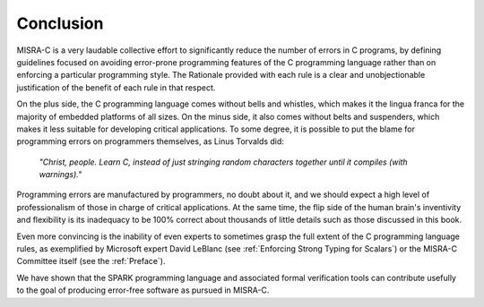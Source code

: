 Conclusion
----------

MISRA-C is a very laudable collective effort to significantly reduce the number
of errors in C programs, by defining guidelines focused on avoiding error-prone
programming features of the C programming language rather than on enforcing a
particular programming style. The Rationale provided with each rule is a clear
and unobjectionable justification of the benefit of each rule in that respect.

On the plus side, the C programming language comes without bells and whistles,
which makes it the lingua franca for the majority of embedded platforms of all
sizes. On the minus side, it also comes without belts and suspenders, which
makes it less suitable for developing critical applications. To some degree, it
is possible to put the blame for programming errors on programmers themselves,
as Linus Torvalds did:

   `"Christ, people. Learn C, instead of just stringing random characters
   together until it compiles (with warnings)."`

Programming errors are manufactured by programmers, no doubt about it, and we
should expect a high level of professionalism of those in charge of critical
applications. At the same time, the flip side of the human brain's inventivity
and flexibility is its inadequacy to be 100% correct about thousands of little
details such as those discussed in this book.

Even more convincing is the inability of even experts to sometimes grasp the
full extent of the C programming language rules, as exemplified by Microsoft
expert David LeBlanc (see :ref:`Enforcing Strong Typing for Scalars`) or the
MISRA-C Committee itself (see the :ref:`Preface`).

We have shown that the SPARK programming language and associated formal
verification tools can contribute usefully to the goal of producing error-free
software as pursued in MISRA-C.
